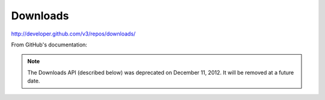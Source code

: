 Downloads
---------

`http://developer.github.com/v3/repos/downloads/ <http://developer.github.com/v3/repos/downloads/>`_

From GitHub's documentation:

.. note::

        The Downloads API (described below) was deprecated on December 11, 2012. It will be removed at a future date.
